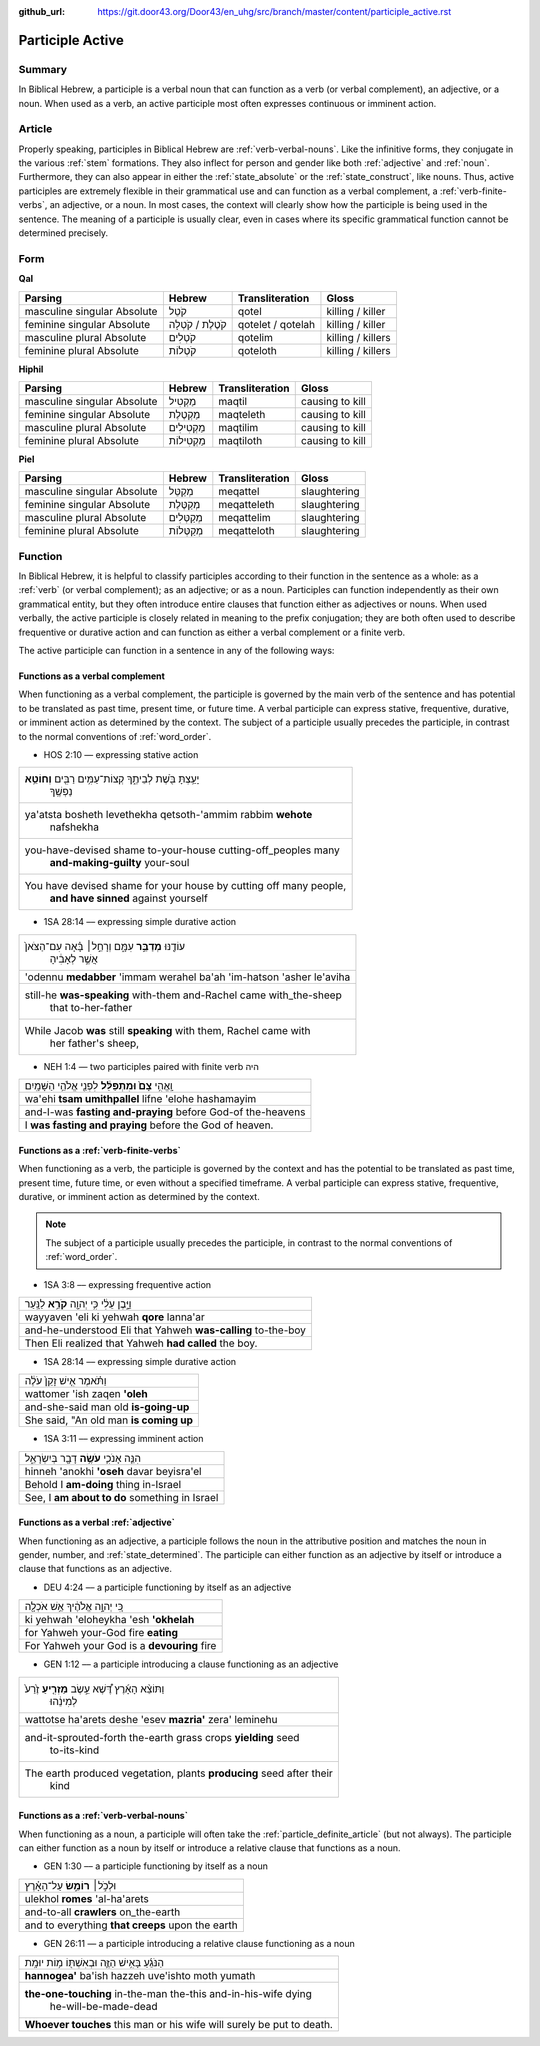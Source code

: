 :github_url: https://git.door43.org/Door43/en_uhg/src/branch/master/content/participle_active.rst

.. _participle_active:

Participle Active
=================

Summary
-------

In Biblical Hebrew, a participle is a verbal noun that can function as a
verb (or verbal complement), an adjective, or a noun. When used as a
verb, an active participle most often expresses continuous or imminent
action.

Article
-------

Properly speaking, participles in Biblical Hebrew are :ref:`verb-verbal-nouns`.
Like the infinitive forms, they conjugate in the various
:ref:`stem`
formations. They also inflect for person and gender like both
:ref:`adjective`
and
:ref:`noun`.
Furthermore, they can also appear in either the :ref:`state_absolute`
or the :ref:`state_construct`,
like nouns. Thus, active participles are extremely flexible in their
grammatical use and can function as a verbal complement, a :ref:`verb-finite-verbs`,
an adjective, or a noun. In most cases, the context will clearly show
how the participle is being used in the sentence. The meaning of a
participle is usually clear, even in cases where its specific
grammatical function cannot be determined precisely.

Form
----

**Qal**

.. csv-table::
  :header-rows: 1

  Parsing,Hebrew,Transliteration,Gloss
  masculine singular Absolute,קֹטֵל,qotel,killing / killer
  feminine singular Absolute,קֹטֶלֶת / קֹטְלָה,qotelet / qotelah,killing / killer
  masculine plural Absolute,קֹטְלִים,qotelim,killing / killers
  feminine plural Absolute,קֹטְלוֹת,qoteloth,killing / killers

**Hiphil**

.. csv-table::
  :header-rows: 1

  Parsing,Hebrew,Transliteration,Gloss
  masculine singular Absolute,מַקְטִיל,maqtil,causing to kill
  feminine singular Absolute,מַקְטֶלֶת,maqteleth,causing to kill
  masculine plural Absolute,מַקְטִילִים,maqtilim,causing to kill
  feminine plural Absolute,מַקְטִילוֹת,maqtiloth,causing to kill

**Piel**

.. csv-table::
  :header-rows: 1

  Parsing,Hebrew,Transliteration,Gloss
  masculine singular Absolute,מְקַטֵּל,meqattel,slaughtering
  feminine singular Absolute,מְקַטֶּלֶת,meqatteleth,slaughtering
  masculine plural Absolute,מְקַטְּלִים,meqattelim,slaughtering
  feminine plural Absolute,מְקַטְּלוֹת,meqatteloth,slaughtering

Function
--------

In Biblical Hebrew, it is helpful to classify participles according to
their function in the sentence as a whole: as a
:ref:`verb`
(or verbal complement); as an adjective; or as a noun. Participles can
function independently as their own grammatical entity, but they often
introduce entire clauses that function either as adjectives or nouns.
When used verbally, the active participle is closely related in meaning
to the prefix conjugation; they are both often used to describe
frequentive or durative action and can function as either a verbal
complement or a finite verb.

The active participle can function in a sentence in any of the following
ways:

Functions as a verbal complement
^^^^^^^^^^^^^^^^^^^^^^^^^^^^^^^^

When functioning as a verbal complement, the participle is governed by
the main verb of the sentence and has potential to be translated as past
time, present time, or future time. A verbal participle can express
stative, frequentive, durative, or imminent action as determined by the
context. The subject of a participle usually precedes the participle, in
contrast to the normal conventions of :ref:`word_order`.

-  HOS 2:10 –– expressing stative action

.. csv-table::

  "יָעַ֥צְתָּ בֹּ֖שֶׁת לְבֵיתֶ֑ךָ קְצוֹת־עַמִּ֥ים רַבִּ֖ים **וְחוֹטֵ֥א**
     נַפְשֶֽׁךָ"
  "ya'atsta bosheth levethekha qetsoth-'ammim rabbim **wehote**
     nafshekha"
  "you-have-devised shame to-your-house cutting-off\_peoples many
     **and-making-guilty** your-soul"
  "You have devised shame for your house by cutting off many people,
     **and have sinned** against yourself"

-  1SA 28:14 –– expressing simple durative action

.. csv-table::

  "עוֹדֶ֖נּוּ **מְדַבֵּ֣ר** עִמָּ֑ם וְרָחֵ֣ל׀ בָּ֗אָה עִם־הַצֹּאן֙
     אֲשֶׁ֣ר לְאָבִ֔יהָ"
  'odennu **medabber** 'immam werahel ba'ah 'im-hatson 'asher le'aviha
  "still-he **was-speaking** with-them and-Rachel came with\_the-sheep
     that to-her-father"
  "While Jacob **was** still **speaking** with them, Rachel came with
     her father's sheep,"

-  NEH 1:4 –– two participles paired with finite verb היה

.. csv-table::

  וָֽאֱהִ֥י **צָם֙ וּמִתְפַּלֵּ֔ל** לִפְנֵ֖י אֱלֹהֵ֥י הַשָּׁמָֽיִם
  wa'ehi **tsam umithpallel** lifne 'elohe hashamayim
  and-I-was **fasting and-praying** before God-of the-heavens
  I **was fasting and praying** before the God of heaven.

Functions as a :ref:`verb-finite-verbs`
^^^^^^^^^^^^^^^^^^^^^^^^^^^^^^^^^^^^^^^^^^^^^^^^^^^^^^^^^^^^^^^^^^^^^^^^^^^^^^^^^^^^^^^^^^^^^^^^^^^^^^^^^^^^^^^^

When functioning as a verb, the participle is governed by the context
and has the potential to be translated as past time, present time,
future time, or even without a specified timeframe. A verbal participle
can express stative, frequentive, durative, or imminent action as
determined by the context.

.. note:: The subject of a participle usually
          precedes the participle, in contrast to the normal conventions of
          :ref:`word_order`.

-  1SA 3:8 –– expressing frequentive action

.. csv-table::

  וַיָּ֣בֶן עֵלִ֔י כִּ֥י יְהוָ֖ה **קֹרֵ֥א** לַנָּֽעַר
  wayyaven 'eli ki yehwah **qore** lanna'ar
  and-he-understood Eli that Yahweh **was-calling** to-the-boy
  Then Eli realized that Yahweh **had called** the boy.

-  1SA 28:14 –– expressing simple durative action

.. csv-table::

  וַתֹּ֗אמֶר אִ֤ישׁ זָקֵן֙ עֹלֶ֔ה
  wattomer 'ish zaqen **'oleh**
  and-she-said man old **is-going-up**
  "She said, ""An old man **is coming up**"

-  1SA 3:11 –– expressing imminent action

.. csv-table::

  הִנֵּ֧ה אָנֹכִ֛י **עֹשֶׂ֥ה** דָבָ֖ר בְּיִשְׂרָאֵ֑ל
  hinneh 'anokhi **'oseh** davar beyisra'el
  Behold I **am-doing** thing in-Israel
  "See, I **am about to do** something in Israel"

Functions as a verbal :ref:`adjective`
^^^^^^^^^^^^^^^^^^^^^^^^^^^^^^^^^^^^^^^^^^^^^^^^^^^^^^^^^^^^^^^^^^^^^^^^^^^^^^^^^^^^^^^^^^^^^^^^^^^^^^^^^^^^^

When functioning as an adjective, a participle follows the noun in the
attributive position and matches the noun in gender, number, and
:ref:`state_determined`.
The participle can either function as an adjective by itself or
introduce a clause that functions as an adjective.

-  DEU 4:24 –– a participle functioning by itself as an adjective

.. csv-table::

  כִּ֚י יְהוָ֣ה אֱלֹהֶ֔יךָ אֵ֥שׁ אֹכְלָ֖ה
  ki yehwah 'eloheykha 'esh **'okhelah**
  for Yahweh your-God fire **eating**
  For Yahweh your God is a **devouring** fire

-  GEN 1:12 –– a participle introducing a clause functioning as an
   adjective

.. csv-table::

  "וַתּוֹצֵ֨א הָאָ֜רֶץ דֶּ֠שֶׁא עֵ֣שֶׂב **מַזְרִ֤יעַ** זֶ֙רַע֙
     לְמִינֵ֔הוּ"
  wattotse ha'arets deshe 'esev **mazria'** zera' leminehu
  "and-it-sprouted-forth the-earth grass crops **yielding** seed
     to-its-kind"
  "The earth produced vegetation, plants **producing** seed after their
     kind"

Functions as a :ref:`verb-verbal-nouns`
^^^^^^^^^^^^^^^^^^^^^^^^^^^^^^^^^^^^^^^

When functioning as a noun, a participle will often take the
:ref:`particle_definite_article`
(but not always). The participle can either function as a noun by itself
or introduce a relative clause that functions as a noun.

-  GEN 1:30 –– a participle functioning by itself as a noun

.. csv-table::

  וּלְכֹ֣ל׀ **רוֹמֵ֣שׂ** עַל־הָאָ֗רֶץ
  ulekhol **romes** 'al-ha'arets
  and-to-all **crawlers** on\_the-earth
  and to everything **that creeps** upon the earth

-  GEN 26:11 –– a participle introducing a relative clause functioning
   as a noun

.. csv-table::

  הַנֹּגֵ֜עַ בָּאִ֥ישׁ הַזֶּ֛ה וּבְאִשְׁתּ֖וֹ מ֥וֹת יוּמָֽת
  **hannogea'** ba'ish hazzeh uve'ishto moth yumath
  "**the-one-touching** in-the-man the-this and-in-his-wife dying
     he-will-be-made-dead"
  **Whoever touches** this man or his wife will surely be put to death.
